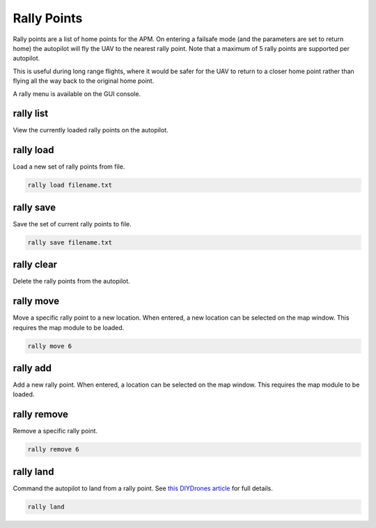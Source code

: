 ============
Rally Points
============

Rally points are a list of home points for the APM. On entering a
failsafe mode (and the parameters are set to return home) the autopilot will
fly the UAV to the nearest rally point. Note that a maximum of 5 rally
points are supported per autopilot.

This is useful during long range flights, where it would be safer for
the UAV to return to a closer home point rather than flying all the way
back to the original home point.

A rally menu is available on the GUI console.

rally list
==========

View the currently loaded rally points on the autopilot.

rally load
==========

Load a new set of rally points from file.

.. code:: bash

    rally load filename.txt

rally save
==========

Save the set of current rally points to file.

.. code:: bash

    rally save filename.txt

rally clear
===========

Delete the rally points from the autopilot.

rally move
==========

Move a specific rally point to a new location. When entered, a new
location can be selected on the map window. This requires the map module
to be loaded.

.. code:: bash

    rally move 6

rally add
=========

Add a new rally point. When entered, a location can be selected on the
map window. This requires the map module to be loaded.

rally remove
============

Remove a specific rally point.

.. code:: bash

    rally remove 6

rally land
==========

Command the autopilot to land from a rally point. See `this DIYDrones
article <http://diydrones.com/profiles/blogs/landing-from-rally-points>`_
for full details.

.. code:: bash

    rally land

